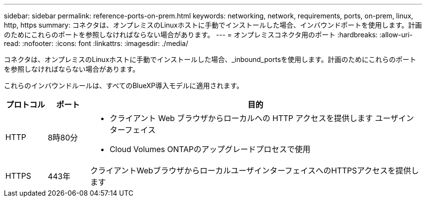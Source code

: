 ---
sidebar: sidebar 
permalink: reference-ports-on-prem.html 
keywords: networking, network, requirements, ports, on-prem, linux, http, https 
summary: コネクタは、オンプレミスのLinuxホストに手動でインストールした場合、インバウンドポートを使用します。計画のためにこれらのポートを参照しなければならない場合があります。 
---
= オンプレミスコネクタ用のポート
:hardbreaks:
:allow-uri-read: 
:nofooter: 
:icons: font
:linkattrs: 
:imagesdir: ./media/


[role="lead"]
コネクタは、オンプレミスのLinuxホストに手動でインストールした場合、_inbound_portsを使用します。計画のためにこれらのポートを参照しなければならない場合があります。

これらのインバウンドルールは、すべてのBlueXP導入モデルに適用されます。

[cols="10,10,80"]
|===
| プロトコル | ポート | 目的 


| HTTP | 8時80分  a| 
* クライアント Web ブラウザからローカルへの HTTP アクセスを提供します ユーザインターフェイス
* Cloud Volumes ONTAPのアップグレードプロセスで使用




| HTTPS | 443年 | クライアントWebブラウザからローカルユーザインターフェイスへのHTTPSアクセスを提供します 
|===